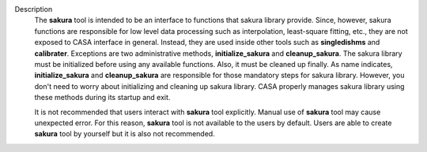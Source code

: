 Description
      The **sakura** tool is intended to be an interface to functions
      that sakura library provide. Since, however, sakura functions are
      responsible for low level data processing such as interpolation,
      least-square fitting, etc., they are not exposed to CASA interface
      in general. Instead, they are used inside other tools such as
      **singledishms** and **calibrater**. Exceptions are two
      administrative methods, **initialize_sakura**
      and **cleanup_sakura**. The sakura library must be initialized
      before using any available functions. Also, it must be cleaned up
      finally. As name indicates, **initialize_sakura** and
      **cleanup_sakura** are responsible for those mandatory steps for
      sakura library. However, you don't need to worry about
      initializing and cleaning up sakura library. CASA properly manages
      sakura library using these methods during its startup and exit.

      It is not recommended that users interact with **sakura** tool
      explicitly. Manual use of **sakura** tool may cause unexpected
      error. For this reason, **sakura** tool is not available to the
      users by default. Users are able to create **sakura** tool by
      yourself but it is also not recommended.
